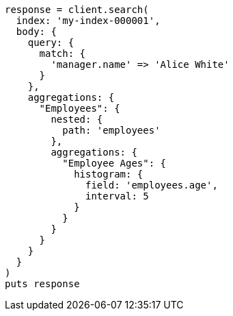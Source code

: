 [source, ruby]
----
response = client.search(
  index: 'my-index-000001',
  body: {
    query: {
      match: {
        'manager.name' => 'Alice White'
      }
    },
    aggregations: {
      "Employees": {
        nested: {
          path: 'employees'
        },
        aggregations: {
          "Employee Ages": {
            histogram: {
              field: 'employees.age',
              interval: 5
            }
          }
        }
      }
    }
  }
)
puts response
----
